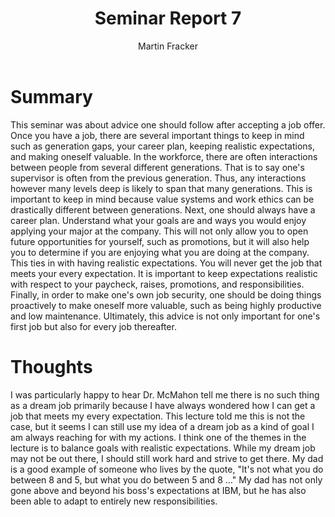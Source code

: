 #+TITLE: Seminar Report 7
#+AUTHOR: Martin Fracker
#+OPTIONS: toc:nil num:nil
#+LATEX_HEADER: \usepackage[margin=1in]{geometry}
* Summary
This seminar was about advice one should follow after accepting a job
offer. Once you have a job, there are several important things to keep in mind
such as generation gaps, your career plan, keeping realistic expectations, and
making oneself valuable. In the workforce, there are often interactions between
people from several different generations. That is to say one's supervisor is
often from the previous generation. Thus, any interactions however many levels
deep is likely to span that many generations. This is important to keep in mind
because value systems and work ethics can be drastically different between
generations. Next, one should always have a career plan. Understand what your
goals are and ways you would enjoy applying your major at the company. This will
not only allow you to open future opportunities for yourself, such as
promotions, but it will also help you to determine if you are enjoying what you
are doing at the company. This ties in with having realistic expectations. You
will never get the job that meets your every expectation. It is important to
keep expectations realistic with respect to your paycheck, raises, promotions,
and responsibilities. Finally, in order to make one's own job security, one
should be doing things proactively to make oneself more valuable, such as being
highly productive and low maintenance. Ultimately, this advice is not only
important for one's first job but also for every job thereafter.
* Thoughts
I was particularly happy to hear Dr. McMahon tell me there is no such thing as a
dream job primarily because I have always wondered how I can get a job that
meets my every expectation. This lecture told me this is not the case, but it
seems I can still use my idea of a dream job as a kind of goal I am always
reaching for with my actions. I think one of the themes in the lecture is to
balance goals with realistic expectations. While my dream job may not be out
there, I should still work hard and strive to get there. My dad is a good
example of someone who lives by the quote, "It's not what you do between 8 and
5, but what you do between 5 and 8 ..." My dad has not only gone above and
beyond his boss's expectations at IBM, but he has also been able to adapt to
entirely new responsibilities.
